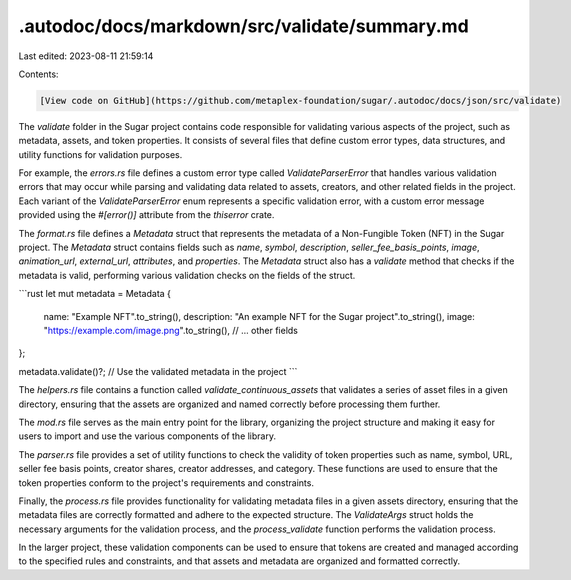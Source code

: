 .autodoc/docs/markdown/src/validate/summary.md
==============================================

Last edited: 2023-08-11 21:59:14

Contents:

.. code-block:: md

    [View code on GitHub](https://github.com/metaplex-foundation/sugar/.autodoc/docs/json/src/validate)

The `validate` folder in the Sugar project contains code responsible for validating various aspects of the project, such as metadata, assets, and token properties. It consists of several files that define custom error types, data structures, and utility functions for validation purposes.

For example, the `errors.rs` file defines a custom error type called `ValidateParserError` that handles various validation errors that may occur while parsing and validating data related to assets, creators, and other related fields in the project. Each variant of the `ValidateParserError` enum represents a specific validation error, with a custom error message provided using the `#[error()]` attribute from the `thiserror` crate.

The `format.rs` file defines a `Metadata` struct that represents the metadata of a Non-Fungible Token (NFT) in the Sugar project. The `Metadata` struct contains fields such as `name`, `symbol`, `description`, `seller_fee_basis_points`, `image`, `animation_url`, `external_url`, `attributes`, and `properties`. The `Metadata` struct also has a `validate` method that checks if the metadata is valid, performing various validation checks on the fields of the struct.

```rust
let mut metadata = Metadata {
    name: "Example NFT".to_string(),
    description: "An example NFT for the Sugar project".to_string(),
    image: "https://example.com/image.png".to_string(),
    // ... other fields
};

metadata.validate()?;
// Use the validated metadata in the project
```

The `helpers.rs` file contains a function called `validate_continuous_assets` that validates a series of asset files in a given directory, ensuring that the assets are organized and named correctly before processing them further.

The `mod.rs` file serves as the main entry point for the library, organizing the project structure and making it easy for users to import and use the various components of the library.

The `parser.rs` file provides a set of utility functions to check the validity of token properties such as name, symbol, URL, seller fee basis points, creator shares, creator addresses, and category. These functions are used to ensure that the token properties conform to the project's requirements and constraints.

Finally, the `process.rs` file provides functionality for validating metadata files in a given assets directory, ensuring that the metadata files are correctly formatted and adhere to the expected structure. The `ValidateArgs` struct holds the necessary arguments for the validation process, and the `process_validate` function performs the validation process.

In the larger project, these validation components can be used to ensure that tokens are created and managed according to the specified rules and constraints, and that assets and metadata are organized and formatted correctly.


